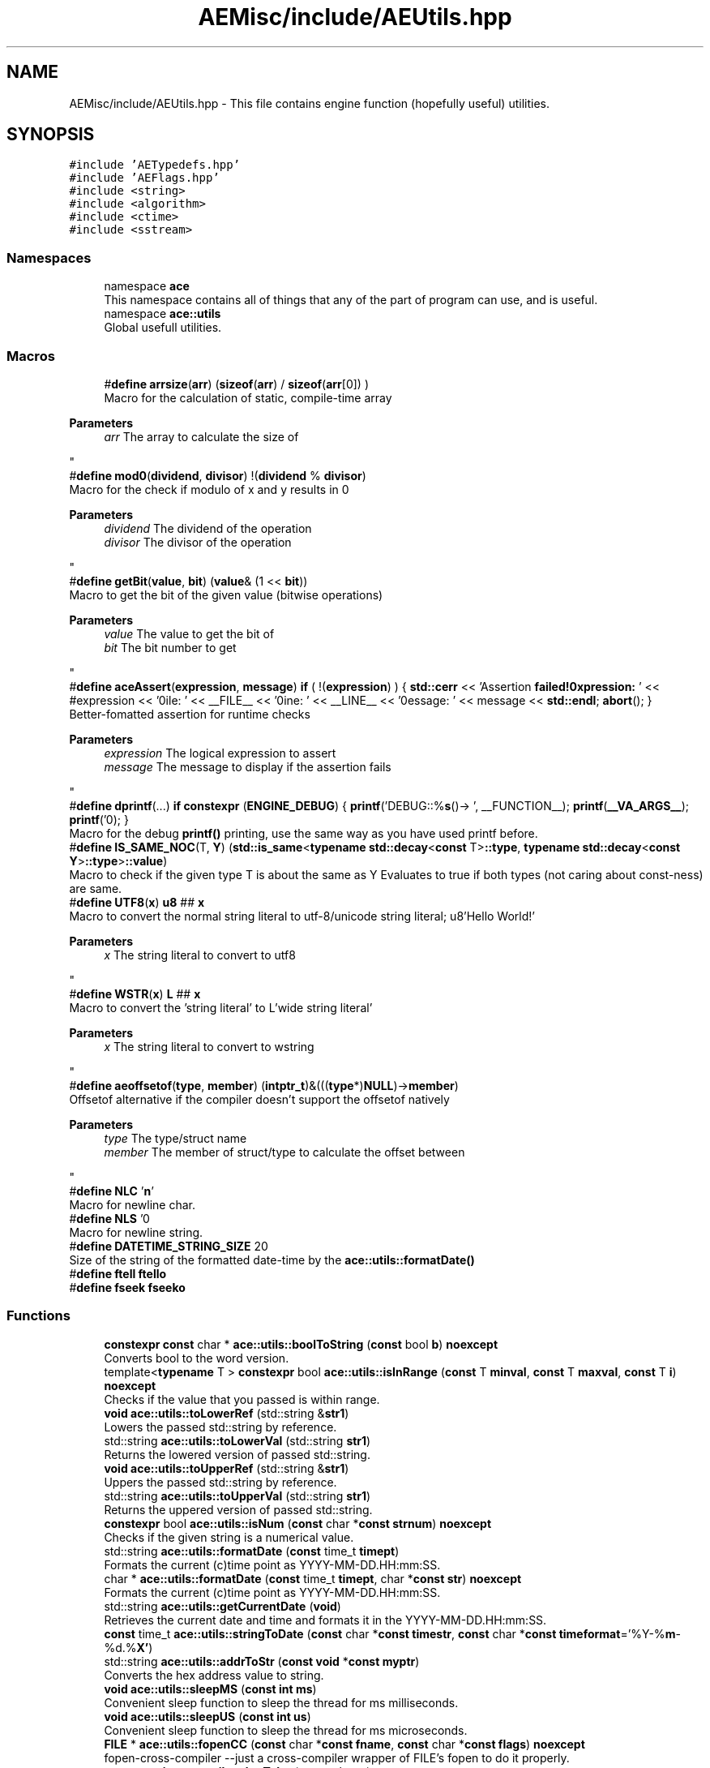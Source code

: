 .TH "AEMisc/include/AEUtils.hpp" 3 "Fri Jan 12 2024 00:59:44" "Version v0.0.8.5a" "ArtyK's Console Engine" \" -*- nroff -*-
.ad l
.nh
.SH NAME
AEMisc/include/AEUtils.hpp \- This file contains engine function (hopefully useful) utilities\&.  

.SH SYNOPSIS
.br
.PP
\fC#include 'AETypedefs\&.hpp'\fP
.br
\fC#include 'AEFlags\&.hpp'\fP
.br
\fC#include <string>\fP
.br
\fC#include <algorithm>\fP
.br
\fC#include <ctime>\fP
.br
\fC#include <sstream>\fP
.br

.SS "Namespaces"

.in +1c
.ti -1c
.RI "namespace \fBace\fP"
.br
.RI "This namespace contains all of things that any of the part of program can use, and is useful\&. "
.ti -1c
.RI "namespace \fBace::utils\fP"
.br
.RI "Global usefull utilities\&. "
.in -1c
.SS "Macros"

.in +1c
.ti -1c
.RI "#\fBdefine\fP \fBarrsize\fP(\fBarr\fP)   (\fBsizeof\fP(\fBarr\fP) / \fBsizeof\fP(\fBarr\fP[0]) )"
.br
.RI "Macro for the calculation of static, compile-time array 
.PP
\fBParameters\fP
.RS 4
\fIarr\fP The array to calculate the size of
.RE
.PP
"
.ti -1c
.RI "#\fBdefine\fP \fBmod0\fP(\fBdividend\fP,  \fBdivisor\fP)   !(\fBdividend\fP % \fBdivisor\fP)"
.br
.RI "Macro for the check if modulo of x and y results in 0 
.PP
\fBParameters\fP
.RS 4
\fIdividend\fP The dividend of the operation
.br
\fIdivisor\fP The divisor of the operation
.RE
.PP
"
.ti -1c
.RI "#\fBdefine\fP \fBgetBit\fP(\fBvalue\fP,  \fBbit\fP)   (\fBvalue\fP& (1 << \fBbit\fP))"
.br
.RI "Macro to get the bit of the given value (bitwise operations) 
.PP
\fBParameters\fP
.RS 4
\fIvalue\fP The value to get the bit of
.br
\fIbit\fP The bit number to get
.RE
.PP
"
.ti -1c
.RI "#\fBdefine\fP \fBaceAssert\fP(\fBexpression\fP,  \fBmessage\fP)   \fBif\fP ( !(\fBexpression\fP) ) { \fBstd::cerr\fP << 'Assertion \fBfailed!\\nExpression:\fP ' << #expression << '\\nFile: ' << __FILE__ << '\\nLine: ' << __LINE__ << '\\nMessage: ' << message << \fBstd::endl\fP; \fBabort\fP(); }"
.br
.RI "Better-fomatted assertion for runtime checks 
.PP
\fBParameters\fP
.RS 4
\fIexpression\fP The logical expression to assert
.br
\fImessage\fP The message to display if the assertion fails
.RE
.PP
"
.ti -1c
.RI "#\fBdefine\fP \fBdprintf\fP(\&.\&.\&.)   \fBif\fP \fBconstexpr\fP (\fBENGINE_DEBUG\fP) { \fBprintf\fP('DEBUG::%\fBs\fP()\-> ', __FUNCTION__); \fBprintf\fP(\fB__VA_ARGS__\fP); \fBprintf\fP('\\n'); }"
.br
.RI "Macro for the debug \fBprintf()\fP printing, use the same way as you have used printf before\&. "
.ti -1c
.RI "#\fBdefine\fP \fBIS_SAME_NOC\fP(T,  \fBY\fP)   (\fBstd::is_same\fP<\fBtypename\fP \fBstd::decay\fP<\fBconst\fP T>\fB::type\fP, \fBtypename\fP \fBstd::decay\fP<\fBconst\fP \fBY\fP>\fB::type\fP>\fB::value\fP)"
.br
.RI "Macro to check if the given type T is about the same as Y Evaluates to true if both types (not caring about const-ness) are same\&. "
.ti -1c
.RI "#\fBdefine\fP \fBUTF8\fP(\fBx\fP)   \fBu8\fP ## \fBx\fP"
.br
.RI "Macro to convert the normal string literal to utf-8/unicode string literal; u8'Hello World!' 
.PP
\fBParameters\fP
.RS 4
\fIx\fP The string literal to convert to utf8
.RE
.PP
"
.ti -1c
.RI "#\fBdefine\fP \fBWSTR\fP(\fBx\fP)   \fBL\fP ## \fBx\fP"
.br
.RI "Macro to convert the 'string literal' to L'wide string literal' 
.PP
\fBParameters\fP
.RS 4
\fIx\fP The string literal to convert to wstring
.RE
.PP
"
.ti -1c
.RI "#\fBdefine\fP \fBaeoffsetof\fP(\fBtype\fP,  \fBmember\fP)   (\fBintptr_t\fP)&(((\fBtype\fP*)\fBNULL\fP)\->\fBmember\fP)"
.br
.RI "Offsetof alternative if the compiler doesn't support the offsetof natively 
.PP
\fBParameters\fP
.RS 4
\fItype\fP The type/struct name
.br
\fImember\fP The member of struct/type to calculate the offset between
.RE
.PP
"
.ti -1c
.RI "#\fBdefine\fP \fBNLC\fP   '\\\fBn\fP'"
.br
.RI "Macro for newline char\&. "
.ti -1c
.RI "#\fBdefine\fP \fBNLS\fP   '\\n'"
.br
.RI "Macro for newline string\&. "
.ti -1c
.RI "#\fBdefine\fP \fBDATETIME_STRING_SIZE\fP   20"
.br
.RI "Size of the string of the formatted date-time by the \fBace::utils::formatDate()\fP "
.ti -1c
.RI "#\fBdefine\fP \fBftell\fP   \fBftello\fP"
.br
.ti -1c
.RI "#\fBdefine\fP \fBfseek\fP   \fBfseeko\fP"
.br
.in -1c
.SS "Functions"

.in +1c
.ti -1c
.RI "\fBconstexpr\fP \fBconst\fP char * \fBace::utils::boolToString\fP (\fBconst\fP bool \fBb\fP) \fBnoexcept\fP"
.br
.RI "Converts bool to the word version\&. "
.ti -1c
.RI "template<\fBtypename\fP T > \fBconstexpr\fP bool \fBace::utils::isInRange\fP (\fBconst\fP T \fBminval\fP, \fBconst\fP T \fBmaxval\fP, \fBconst\fP T \fBi\fP) \fBnoexcept\fP"
.br
.RI "Checks if the value that you passed is within range\&. "
.ti -1c
.RI "\fBvoid\fP \fBace::utils::toLowerRef\fP (std::string &\fBstr1\fP)"
.br
.RI "Lowers the passed std::string by reference\&. "
.ti -1c
.RI "std::string \fBace::utils::toLowerVal\fP (std::string \fBstr1\fP)"
.br
.RI "Returns the lowered version of passed std::string\&. "
.ti -1c
.RI "\fBvoid\fP \fBace::utils::toUpperRef\fP (std::string &\fBstr1\fP)"
.br
.RI "Uppers the passed std::string by reference\&. "
.ti -1c
.RI "std::string \fBace::utils::toUpperVal\fP (std::string \fBstr1\fP)"
.br
.RI "Returns the uppered version of passed std::string\&. "
.ti -1c
.RI "\fBconstexpr\fP bool \fBace::utils::isNum\fP (\fBconst\fP char *\fBconst\fP \fBstrnum\fP) \fBnoexcept\fP"
.br
.RI "Checks if the given string is a numerical value\&. "
.ti -1c
.RI "std::string \fBace::utils::formatDate\fP (\fBconst\fP time_t \fBtimept\fP)"
.br
.RI "Formats the current (c)time point as YYYY-MM-DD\&.HH:mm:SS\&. "
.ti -1c
.RI "char * \fBace::utils::formatDate\fP (\fBconst\fP time_t \fBtimept\fP, char *\fBconst\fP \fBstr\fP) \fBnoexcept\fP"
.br
.RI "Formats the current (c)time point as YYYY-MM-DD\&.HH:mm:SS\&. "
.ti -1c
.RI "std::string \fBace::utils::getCurrentDate\fP (\fBvoid\fP)"
.br
.RI "Retrieves the current date and time and formats it in the YYYY-MM-DD\&.HH:mm:SS\&. "
.ti -1c
.RI "\fBconst\fP time_t \fBace::utils::stringToDate\fP (\fBconst\fP char *\fBconst\fP \fBtimestr\fP, \fBconst\fP char *\fBconst\fP \fBtimeformat\fP='%Y\-%\fBm\fP\-%d\&.%\fBX'\fP)"
.br
.ti -1c
.RI "std::string \fBace::utils::addrToStr\fP (\fBconst\fP \fBvoid\fP *\fBconst\fP \fBmyptr\fP)"
.br
.RI "Converts the hex address value to string\&. "
.ti -1c
.RI "\fBvoid\fP \fBace::utils::sleepMS\fP (\fBconst\fP \fBint\fP \fBms\fP)"
.br
.RI "Convenient sleep function to sleep the thread for ms milliseconds\&. "
.ti -1c
.RI "\fBvoid\fP \fBace::utils::sleepUS\fP (\fBconst\fP \fBint\fP \fBus\fP)"
.br
.RI "Convenient sleep function to sleep the thread for ms microseconds\&. "
.ti -1c
.RI "\fBFILE\fP * \fBace::utils::fopenCC\fP (\fBconst\fP char *\fBconst\fP \fBfname\fP, \fBconst\fP char *\fBconst\fP \fBflags\fP) \fBnoexcept\fP"
.br
.RI "fopen-cross-compiler --just a cross-compiler wrapper of FILE's fopen to do it properly\&. "
.ti -1c
.RI "\fBconstexpr\fP \fBint\fP \fBace::utils::charToInt\fP (\fBconst\fP char \fBc\fP) \fBnoexcept\fP"
.br
.RI "Converts the given character value to int ('0' to 0), if it is within the '0'->'9' range\&. "
.ti -1c
.RI "\fBconstexpr\fP char \fBace::utils::intToChar\fP (\fBconst\fP \fBint\fP \fBi\fP) \fBnoexcept\fP"
.br
.RI "Converts the given int value to char (0 to '0'), if it is within the 0->9 range\&. "
.ti -1c
.RI "\fBconstexpr\fP bool \fBace::utils::isAlNum\fP (\fBconst\fP std::string_view \fBstr\fP)"
.br
.RI "Checks if the passed string is alpha-numeric (contains only numbers and english letters) "
.ti -1c
.RI "\fBconstexpr\fP bool \fBace::utils::isAlNumUs\fP (\fBconst\fP std::string_view \fBstr\fP)"
.br
.RI "Checks if the passed string is alpha-numeric with underscores (contains only numbers, english letters, and underscores) "
.in -1c
.SH "Detailed Description"
.PP 
This file contains engine function (hopefully useful) utilities\&. 

Should not cause everything to break :) 
.PP
Definition in file \fBAEUtils\&.hpp\fP\&.
.SH "Macro Definition Documentation"
.PP 
.SS "#\fBdefine\fP aceAssert(\fBexpression\fP, \fBmessage\fP)   \fBif\fP ( !(\fBexpression\fP) ) { \fBstd::cerr\fP << 'Assertion \fBfailed!\\nExpression:\fP ' << #expression << '\\nFile: ' << __FILE__ << '\\nLine: ' << __LINE__ << '\\nMessage: ' << message << \fBstd::endl\fP; \fBabort\fP(); }"

.PP
Better-fomatted assertion for runtime checks 
.PP
\fBParameters\fP
.RS 4
\fIexpression\fP The logical expression to assert
.br
\fImessage\fP The message to display if the assertion fails
.RE
.PP

.PP
Definition at line \fB41\fP of file \fBAEUtils\&.hpp\fP\&.
.SS "#\fBdefine\fP aeoffsetof(\fBtype\fP, \fBmember\fP)   (\fBintptr_t\fP)&(((\fBtype\fP*)\fBNULL\fP)\->\fBmember\fP)"

.PP
Offsetof alternative if the compiler doesn't support the offsetof natively 
.PP
\fBParameters\fP
.RS 4
\fItype\fP The type/struct name
.br
\fImember\fP The member of struct/type to calculate the offset between
.RE
.PP

.PP
Definition at line \fB72\fP of file \fBAEUtils\&.hpp\fP\&.
.SS "#\fBdefine\fP arrsize(\fBarr\fP)   (\fBsizeof\fP(\fBarr\fP) / \fBsizeof\fP(\fBarr\fP[0]) )"

.PP
Macro for the calculation of static, compile-time array 
.PP
\fBParameters\fP
.RS 4
\fIarr\fP The array to calculate the size of
.RE
.PP

.PP
Definition at line \fB26\fP of file \fBAEUtils\&.hpp\fP\&.
.SS "#\fBdefine\fP DATETIME_STRING_SIZE   20"

.PP
Size of the string of the formatted date-time by the \fBace::utils::formatDate()\fP 
.PP
Definition at line \fB89\fP of file \fBAEUtils\&.hpp\fP\&.
.SS "#\fBdefine\fP dprintf( \&.\&.\&.)   \fBif\fP \fBconstexpr\fP (\fBENGINE_DEBUG\fP) { \fBprintf\fP('DEBUG::%\fBs\fP()\-> ', __FUNCTION__); \fBprintf\fP(\fB__VA_ARGS__\fP); \fBprintf\fP('\\n'); }"

.PP
Macro for the debug \fBprintf()\fP printing, use the same way as you have used printf before\&. 
.PP
\fBNote\fP
.RS 4
Prints additional newline with each print 
.PP
Does nothing if ENGINE_DEBUG is not defined and set to 1 
.RE
.PP

.PP
Definition at line \fB47\fP of file \fBAEUtils\&.hpp\fP\&.
.SS "#\fBdefine\fP fseek   \fBfseeko\fP"

.PP
Definition at line \fB99\fP of file \fBAEUtils\&.hpp\fP\&.
.SS "#\fBdefine\fP ftell   \fBftello\fP"

.PP
Definition at line \fB98\fP of file \fBAEUtils\&.hpp\fP\&.
.SS "#\fBdefine\fP getBit(\fBvalue\fP, \fBbit\fP)   (\fBvalue\fP& (1 << \fBbit\fP))"

.PP
Macro to get the bit of the given value (bitwise operations) 
.PP
\fBParameters\fP
.RS 4
\fIvalue\fP The value to get the bit of
.br
\fIbit\fP The bit number to get
.RE
.PP

.PP
Definition at line \fB36\fP of file \fBAEUtils\&.hpp\fP\&.
.SS "#\fBdefine\fP IS_SAME_NOC(T, \fBY\fP)   (\fBstd::is_same\fP<\fBtypename\fP \fBstd::decay\fP<\fBconst\fP T>\fB::type\fP, \fBtypename\fP \fBstd::decay\fP<\fBconst\fP \fBY\fP>\fB::type\fP>\fB::value\fP)"

.PP
Macro to check if the given type T is about the same as Y Evaluates to true if both types (not caring about const-ness) are same\&. 
.PP
\fBNote\fP
.RS 4
It decays both types and omits const-ness 
.PP
\fBParameters\fP
.RS 4
\fIT\fP The first type to compare
.br
\fIY\fP The second type to compare
.RE
.PP
.RE
.PP

.PP
Definition at line \fB57\fP of file \fBAEUtils\&.hpp\fP\&.
.SS "#\fBdefine\fP mod0(\fBdividend\fP, \fBdivisor\fP)   !(\fBdividend\fP % \fBdivisor\fP)"

.PP
Macro for the check if modulo of x and y results in 0 
.PP
\fBParameters\fP
.RS 4
\fIdividend\fP The dividend of the operation
.br
\fIdivisor\fP The divisor of the operation
.RE
.PP

.PP
Definition at line \fB31\fP of file \fBAEUtils\&.hpp\fP\&.
.SS "#\fBdefine\fP NLC   '\\\fBn\fP'"

.PP
Macro for newline char\&. 
.PP
Definition at line \fB83\fP of file \fBAEUtils\&.hpp\fP\&.
.SS "#\fBdefine\fP NLS   '\\n'"

.PP
Macro for newline string\&. 
.PP
Definition at line \fB86\fP of file \fBAEUtils\&.hpp\fP\&.
.SS "#\fBdefine\fP UTF8(\fBx\fP)   \fBu8\fP ## \fBx\fP"

.PP
Macro to convert the normal string literal to utf-8/unicode string literal; u8'Hello World!' 
.PP
\fBParameters\fP
.RS 4
\fIx\fP The string literal to convert to utf8
.RE
.PP

.PP
Definition at line \fB61\fP of file \fBAEUtils\&.hpp\fP\&.
.SS "#\fBdefine\fP WSTR(\fBx\fP)   \fBL\fP ## \fBx\fP"

.PP
Macro to convert the 'string literal' to L'wide string literal' 
.PP
\fBParameters\fP
.RS 4
\fIx\fP The string literal to convert to wstring
.RE
.PP

.PP
Definition at line \fB64\fP of file \fBAEUtils\&.hpp\fP\&.
.SH "Author"
.PP 
Generated automatically by Doxygen for ArtyK's Console Engine from the source code\&.
